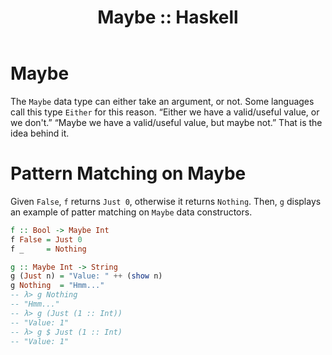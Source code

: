 :PROPERTIES:
:ID:       2a477b10-e77c-4ae5-8442-8b48e904ca02
:END:
#+CREATED_AT: <2023-05-05 Fri 08:33>
#+UPDATED_AT:
#+title: Maybe :: Haskell
#+STARTUP: content

* Maybe

The ~Maybe~ data type can either take an argument, or not. Some
languages call this type ~Either~ for this reason. “Either we have a
valid/useful value, or we don't.” “Maybe we have a valid/useful value,
but maybe not.” That is the idea behind it.

* Pattern Matching on Maybe

Given ~False~, ~f~ returns ~Just 0~, otherwise it returns ~Nothing~. Then, ~g~
displays an example of patter matching on ~Maybe~ data constructors.

#+begin_src haskell
f :: Bool -> Maybe Int
f False = Just 0
f _     = Nothing

g :: Maybe Int -> String
g (Just n) = "Value: " ++ (show n)
g Nothing  = "Hmm..."
-- λ> g Nothing
-- "Hmm..."
-- λ> g (Just (1 :: Int))
-- "Value: 1"
-- λ> g $ Just (1 :: Int)
-- "Value: 1"
#+end_src
